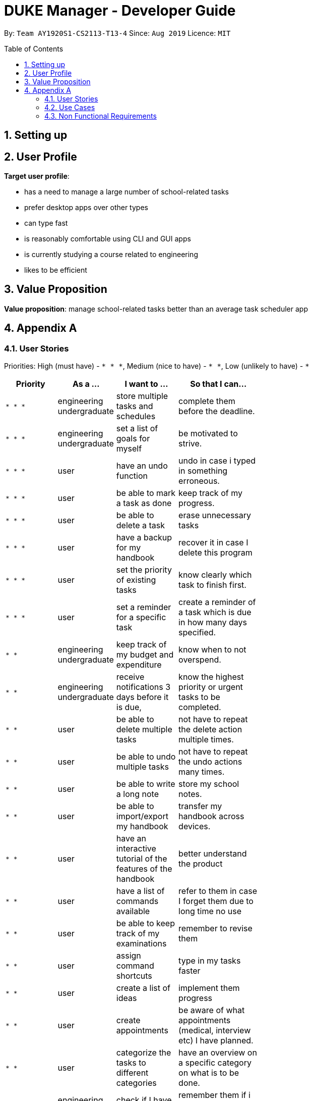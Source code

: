 = DUKE Manager - Developer Guide
:site-section: UserGuide
:toc:
:toclevels: 4 
:toc-title: Table of Contents
:toc-placement: preamble
:sectnums:
:hardbreaks:
:repoURL: https://github.com/AY1920S1-CS2113-T13-4/main

By: `Team AY1920S1-CS2113-T13-4`      Since: `Aug 2019`      Licence: `MIT`

== Setting up
== User Profile 

*Target user profile*:

* has a need to manage a large number of school-related tasks
* prefer desktop apps over other types
* can type fast
* is reasonably comfortable using CLI and GUI apps
* is currently studying a course related to engineering
* likes to be efficient

== Value Proposition
*Value proposition*: manage school-related tasks better than an average task scheduler app

== Appendix A
=== User Stories

Priorities: High (must have) - `* * \*`, Medium (nice to have) - `* \*`, Low (unlikely to have) - `*`

[width="59%",cols="22%,<23%,<25%,<30%",options="header",]
|=======================================================================
|Priority |As a ... |I want to ... |So that I can...
|`* * *`|engineering undergraduate |  store multiple tasks and schedules | complete them before the deadline.
|`* * *`|engineering undergraduate | set a list of goals for myself | be motivated to strive.
|`* * *`|user |  have an undo function | undo in case i typed in something erroneous.
|`* * *`|user| be able to mark a task as done | keep track of my progress. 
|`* * *`|user| be able to delete a task | erase  unnecessary tasks
|`* * *`|user| have a backup for my handbook| recover it in case I delete this program
|`* * *`|user | set the priority of existing tasks | know clearly which task to finish first. 
|`* * *`|user | set a reminder for a specific task | create a reminder of a task which is due in how many days specified.
|`* *`|engineering undergraduate | keep track of my budget and expenditure | know when to not overspend.
|`* *`|engineering undergraduate | receive notifications 3 days before it is due, | know the highest priority or urgent tasks to be completed.
|`* *`|user | be able to delete multiple tasks | not have to repeat the delete action multiple times.
|`* *`|user | be able to undo multiple tasks | not have to repeat the undo actions many times.
|`* *`|user |  be able to write a long note | store my school notes.
|`* *`|user | be able to import/export my handbook| transfer my handbook across devices.
|`* *`|user | have an interactive tutorial of the features of the handbook | better understand the product
|`* *`|user | have a list of commands available |refer to them in case I forget them due to long time no use
|`* *`|user | be able to keep track of my examinations|   remember to revise them
|`* *`|user | assign command shortcuts | type in my tasks faster
|`* *`|user | create a list of ideas |implement them  progress 
|`* *`|user | create appointments | be aware of what appointments (medical, interview etc) I have planned. 
|`* *`|user | categorize the tasks to different categories | have an overview on a specific category on what is to be done.
|`*`|engineering undergraduate | check if I have taken my pills | remember them if i am too engrossed in studies.
|`*`|engineering undergraduate |  have a birthday reminder at least 2 weeks before | remember important dates about people I care.
|`*`|engineering undergraduate | include emergency contacts|  know that people will know who to call during an emergency.
|`*`|engineering undergraduate |keep track of my module grades| keep track of my current university progress
|`*`|engineering undergraduate |keep track of my module credits|  keep track of my current university progress
|`*`|user| print out my handbook | have a hardcopy to refer to.
|`*`|user|  share my handbook with my friends | they are aware of what my current plans are
|`*`|user|  customise my handbook | make it truly mine
|`*`|user|  be able to use a command to enter the current date and time | choose not to refer to my clock and write out the time
|`*`|user | be either in a viewer mode or admin mode | choose not to accidentally edit my stored tasks/notes in the handbook
|`*`|user | be able to copy tasks in my handbook | paste them in my calendar/notes/other parallel todo trackers.
|`*`|user | have a password system | ensure that only those who knows the password can have access to my handbook


|=======================================================================

=== Use Cases

For all use cases, the System is Duke Manager (DM) and the Actor is Student unless otherwise specified.

[discrete]
=== Use Case: Show command tutorial
*MSS*

1.  Student launches Duke Manager.
2.  DM welcomes student.
3.  Student requests to show tutorial on commands.
4.  DM shows the command tutorial as well as the format of the commands.
5.  Student enters command to exit.
6.  DM bids student farewell. 
+
Use case ends.

[discrete]
=== Use Case: Adds a task
*MSS*

1.  Student enters the task to be done.
2.  DM stores the task, mark it as undone and updates list of student task. +
Use case ends.

*Extensions*

[none]
* 1a. DM detects an error in the commands used.
[none]
** 1a1. DM alerts student of mistake.
** 1a2. DM requests for correct data.
** 1a3. Student enters new data.

[discrete]
=== Use Case: List Available Tasks
1. Student Requests for list access.
2. DM loads and shows list of completed and uncompleted tasks. +
Use case ends.

[discrete]
=== Use Case:  Delete a Task
1. Student requests to list tasks.
2. DM shows a list of tasks.
3. Student requests to delete a specific task in the list.
4. DM finds the task and delete it from the list. +
Use case ends.

[discrete]
=== Use Case:  Find a Task
1. Student requests to find tasks with a specific keyword.
2. DM finds the tasks with the keyword and shows student. +
Use case ends.

[discrete]
=== Use Case:  Create a Task with Minimal Required Duration
1. Student requests to input task with fixed duration but no start or end time.
2. DM stores the task, mark it as undone and updates list of student task.
   Use case ends.

[discrete]
=== Use Case:  Create a Repetitive Task
1. Student requests to input repetitive task.
2. DM stores the task and updates the deadline accordingly.
3. DM mark them all as undone and updates list of student task.
   Use case ends.

=== Non Functional Requirements

1. Should be able to respond to requests in less than 2 seconds.
2. A user should be able to accomplish the majority of the tasks faster using commands.
3. Should be able to be used on every computer that supports Java 11 or above.
4. Should be less than 500MB.
